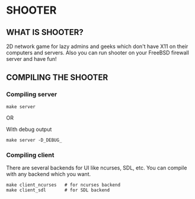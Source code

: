 * SHOOTER

** WHAT IS SHOOTER?  

   2D network game for lazy admins and geeks which don't have 
   X11 on their computers and servers. Also you can run shooter
   on your FreeBSD firewall server and have fun!

** COMPILING THE SHOOTER

*** Compiling server
    
#+BEGIN_EXAMPLE
    make server
#+END_EXAMPLE
   
    OR
    
    With debug output
#+BEGIN_EXAMPLE
    make server -D_DEBUG_
#+END_EXAMPLE

*** Compiling client

    There are several backends for UI like ncurses, SDL, etc.
    You can compile with any backend which you want.

#+BEGIN_EXAMPLE
    make client_ncurses   # for ncurses backend
    make client_sdl       # for SDL backend
#+END_EXAMPLE
